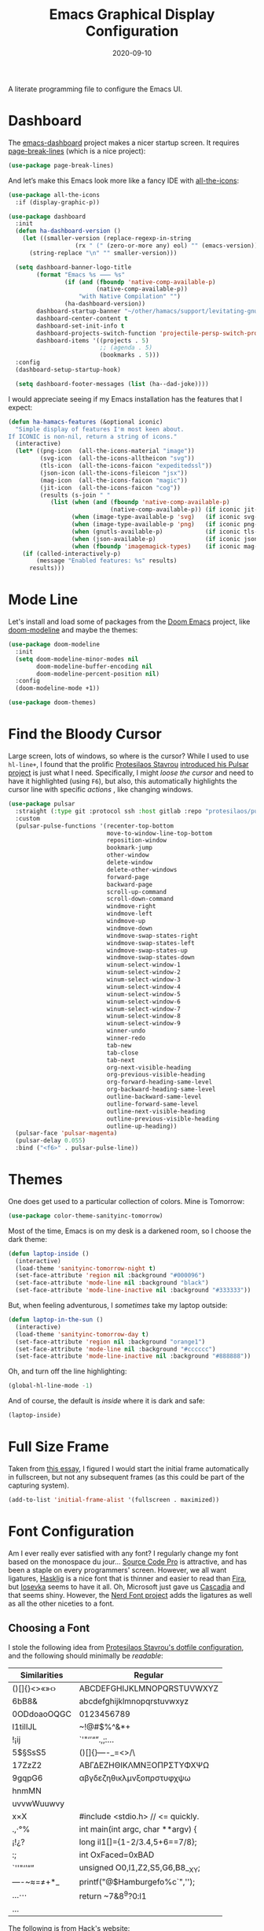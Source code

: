 #+TITLE:  Emacs Graphical Display Configuration
#+AUTHOR: Howard X. Abrams
#+DATE:   2020-09-10
#+FILETAGS: :emacs:

A literate programming file to configure the Emacs UI.

#+BEGIN_SRC emacs-lisp :exports none
  ;;; ha-display --- Emacs UI configuration. -*- lexical-binding: t; -*-
  ;;
  ;; © 2020-2022 Howard X. Abrams
  ;;   This work is licensed under a Creative Commons Attribution 4.0 International License.
  ;;   See http://creativecommons.org/licenses/by/4.0/
  ;;
  ;; Author: Howard X. Abrams <http://gitlab.com/howardabrams>
  ;; Maintainer: Howard X. Abrams
  ;; Created: September 10, 2020
  ;;
  ;; This file is not part of GNU Emacs.
  ;;
  ;; *NB:* Do not edit this file. Instead, edit the original literate file at:
  ;;           ~/other/hamacs/ha-display.org
  ;;       Using `find-file-at-point', and tangle the file to recreate this one .
  ;;
  ;;; Code:
#+END_SRC
* Dashboard
The [[https://github.com/emacs-dashboard/emacs-dashboard][emacs-dashboard]] project makes a nicer startup screen. It requires [[https://github.com/purcell/page-break-lines][page-break-lines]] (which is a nice project):
#+BEGIN_SRC emacs-lisp
  (use-package page-break-lines)
#+END_SRC

And let’s make this Emacs look more like a fancy IDE with [[https://github.com/domtronn/all-the-icons.el][all-the-icons]]:
#+BEGIN_SRC emacs-lisp
  (use-package all-the-icons
    :if (display-graphic-p))
#+END_SRC

#+BEGIN_SRC emacs-lisp
  (use-package dashboard
    :init
    (defun ha-dashboard-version ()
      (let ((smaller-version (replace-regexp-in-string
                     (rx " (" (zero-or-more any) eol) "" (emacs-version))))
        (string-replace "\n" "" smaller-version)))

    (setq dashboard-banner-logo-title
          (format "Emacs %s ⸺ %s"
                  (if (and (fboundp 'native-comp-available-p)
                           (native-comp-available-p))
                      "with Native Compilation" "")
                  (ha-dashboard-version))
          dashboard-startup-banner "~/other/hamacs/support/levitating-gnu.png"
          dashboard-center-content t
          dashboard-set-init-info t
          dashboard-projects-switch-function 'projectile-persp-switch-project
          dashboard-items '((projects . 5)
                            ;; (agenda . 5)
                            (bookmarks . 5)))
    :config
    (dashboard-setup-startup-hook)

    (setq dashboard-footer-messages (list (ha--dad-joke))))
#+END_SRC

I would appreciate seeing if my Emacs installation has the features that I expect:
#+BEGIN_SRC emacs-lisp
  (defun ha-hamacs-features (&optional iconic)
    "Simple display of features I'm most keen about.
  If ICONIC is non-nil, return a string of icons."
    (interactive)
    (let* ((png-icon  (all-the-icons-material "image"))
           (svg-icon  (all-the-icons-alltheicon "svg"))
           (tls-icon  (all-the-icons-faicon "expeditedssl"))
           (json-icon (all-the-icons-fileicon "jsx"))
           (mag-icon  (all-the-icons-faicon "magic"))
           (jit-icon  (all-the-icons-faicon "cog"))
           (results (s-join " "
              (list (when (and (fboundp 'native-comp-available-p)
                               (native-comp-available-p)) (if iconic jit-icon "Native-Compilation"))
                    (when (image-type-available-p 'svg)   (if iconic svg-icon "SVG"))
                    (when (image-type-available-p 'png)   (if iconic png-icon "PNG"))
                    (when (gnutls-available-p)            (if iconic tls-icon "TLS"))
                    (when (json-available-p)              (if iconic json-icon "JSON"))
                    (when (fboundp 'imagemagick-types)    (if iconic mag-icon "ImageMagick"))))))
      (if (called-interactively-p)
          (message "Enabled features: %s" results)
        results)))
#+END_SRC
* Mode Line
Let's install and load some of packages from the [[https://github.com/hlissner/doom-emacs][Doom Emacs]] project, like [[https://github.com/seagle0128/doom-modeline][doom-modeline]] and maybe the themes:
#+BEGIN_SRC emacs-lisp
  (use-package doom-modeline
    :init
    (setq doom-modeline-minor-modes nil
          doom-modeline-buffer-encoding nil
          doom-modeline-percent-position nil)
    :config
    (doom-modeline-mode +1))

  (use-package doom-themes)
#+END_SRC
* Find the Bloody Cursor
Large screen, lots of windows, so where is the cursor? While I used to use =hl-line+=, I found that the prolific [[https://protesilaos.com/][Protesilaos Stavrou]] [[https://protesilaos.com/codelog/2022-03-14-emacs-pulsar-demo/][introduced his Pulsar project]] is just what I need. Specifically, I might /loose the cursor/ and need to have it highlighted (using ~F6~), but also, this automatically highlights the cursor line with specific /actions/ , like changing windows.

#+BEGIN_SRC emacs-lisp
  (use-package pulsar
    :straight (:type git :protocol ssh :host gitlab :repo "protesilaos/pulsar")
    :custom
    (pulsar-pulse-functions '(recenter-top-bottom
                              move-to-window-line-top-bottom
                              reposition-window
                              bookmark-jump
                              other-window
                              delete-window
                              delete-other-windows
                              forward-page
                              backward-page
                              scroll-up-command
                              scroll-down-command
                              windmove-right
                              windmove-left
                              windmove-up
                              windmove-down
                              windmove-swap-states-right
                              windmove-swap-states-left
                              windmove-swap-states-up
                              windmove-swap-states-down
                              winum-select-window-1
                              winum-select-window-2
                              winum-select-window-3
                              winum-select-window-4
                              winum-select-window-5
                              winum-select-window-6
                              winum-select-window-7
                              winum-select-window-8
                              winum-select-window-9
                              winner-undo
                              winner-redo
                              tab-new
                              tab-close
                              tab-next
                              org-next-visible-heading
                              org-previous-visible-heading
                              org-forward-heading-same-level
                              org-backward-heading-same-level
                              outline-backward-same-level
                              outline-forward-same-level
                              outline-next-visible-heading
                              outline-previous-visible-heading
                              outline-up-heading))
    (pulsar-face 'pulsar-magenta)
    (pulsar-delay 0.055)
    :bind ("<f6>" . pulsar-pulse-line))
#+END_SRC
* Themes
One does get used to a particular collection of colors. Mine is Tomorrow:
#+BEGIN_SRC emacs-lisp
(use-package color-theme-sanityinc-tomorrow)
#+END_SRC
Most of the time, Emacs is on my desk is a darkened room, so I choose the dark theme:

#+BEGIN_SRC emacs-lisp
(defun laptop-inside ()
  (interactive)
  (load-theme 'sanityinc-tomorrow-night t)
  (set-face-attribute 'region nil :background "#000096")
  (set-face-attribute 'mode-line nil :background "black")
  (set-face-attribute 'mode-line-inactive nil :background "#333333"))
#+END_SRC

But, when feeling adventurous, I /sometimes/ take my laptop outside:

#+BEGIN_SRC emacs-lisp
(defun laptop-in-the-sun ()
  (interactive)
  (load-theme 'sanityinc-tomorrow-day t)
  (set-face-attribute 'region nil :background "orange1")
  (set-face-attribute 'mode-line nil :background "#cccccc")
  (set-face-attribute 'mode-line-inactive nil :background "#888888"))
#+END_SRC

Oh, and turn off the line highlighting:

#+BEGIN_SRC emacs-lisp
(global-hl-line-mode -1)
#+END_SRC

And of course, the default is /inside/ where it is dark and safe:

#+BEGIN_SRC emacs-lisp
(laptop-inside)
#+END_SRC
* Full Size Frame

Taken from [[https://emacsredux.com/blog/2020/12/04/maximize-the-emacs-frame-on-startup/][this essay]], I figured I would start the initial frame automatically in fullscreen, but not any subsequent frames (as this could be part of the capturing system).

#+BEGIN_SRC emacs-lisp :tangle no
(add-to-list 'initial-frame-alist '(fullscreen . maximized))
#+END_SRC

* Font Configuration
Am I ever really ever satisfied with any font? I regularly change my font based on the monospace du jour... [[http://blogs.adobe.com/typblography/2012/09/source-code-pro.html][Source Code Pro]] is attractive, and has been a staple on every programmers' screen. However, we all want ligatures, [[https://github.com/i-tu/Hasklig][Hasklig]] is a nice font that is thinner and easier to read than [[https://github.com/tonsky/FiraCode][Fira]], but [[https://typeof.net/Iosevka/][Iosevka]] seems to have it all. Oh, Microsoft just gave us [[https://docs.microsoft.com/en-us/windows/terminal/cascadia-code][Cascadia]] and that seems shiny. However, the [[https://github.com/ryanoasis/nerd-fonts][Nerd Font project]] adds the ligatures as well as all the other niceties to a font.
** Choosing a Font
I stole the following idea from [[https://protesilaos.com/dotemacs/#h:9035a1ed-e988-4731-89a5-0d9e302c3dea][Protesilaos Stavrou's dotfile configuration]], and the following should minimally be /readable/:
  | Similarities | Regular                    |
  |--------------+----------------------------|
  | ()[]{}<>«»‹› | ABCDEFGHIJKLMNOPQRSTUVWXYZ |
  | 6bB8&        | abcdefghijklmnopqrstuvwxyz |
  | 0ODdoaoOQGC  | 0123456789                 |
  | I1tilIJL     | ~!@#$%^&*+                 |
  | !¡ij         | `'"‘’“”.,;:…               |
  | 5$§SsS5      | ()[]{}—-_=<>/\             |
  | 17ZzZ2       | ΑΒΓΔΕΖΗΘΙΚΛΜΝΞΟΠΡΣΤΥΦΧΨΩ   |
  | 9gqpG6       | αβγδεζηθικλμνξοπρστυφχψω   |
  | hnmMN        |                            |
  | uvvwWuuwvy   |                            |
  | x×X          |  #include <stdio.h> // <= quickly.                              |
  | .,·°%        |  int main(int argc, char **argv) {                             |
  | ¡!¿?         |    long il1[]={1-2/3.4,5+6==7/8};                              |
  | :;           |    int OxFaced=0xBAD||"[{(CQUINE";                             |
  | `''"‘’“”     |    unsigned O0,l1,Z2,S5,G6,B8__XY;                              |
  | —-~≈=≠+*_    |    printf("@$Hamburgefo%c`",'\n');                             |
  | …⋯           |    return ~7&8^9?0:l1|!"j->k+=*w";                              |
  | ...          |                            |


The following is from [[https://source-foundry.github.io/Hack/font-specimen.html][Hack's website]]:
#+BEGIN_SRC c
//  The four boxing wizards jump
#include <stdio.h> // <= quickly.
int main(int argc, char **argv) {
  long il1[]={1-2/3.4,5+6==7/8};
  int OxFaced=0xBAD||"[{(CQUINE";
  unsigned O0,l1,Z2,S5,G6,B8__XY;
  printf("@$Hamburgefo%c`",'\n');
  return ~7&8^9?0:l1|!"j->k+=*w";
}
#+END_SRC

To install a font, I use the following command on my Mac:
#+BEGIN_SRC sh
brew tap homebrew/cask-fonts
brew install --cask font-hack-nerd-font
#+END_SRC
** Specifying a Font
My /current/ favorite font is actually the top list of fonts that may be installed on my system (they usually are):
#+BEGIN_SRC emacs-lisp
  (defvar ha-fixed-font
    (when window-system
      (cond
       ((x-list-fonts "Hack Nerd Font") "Hack Nerd Font")
       ((x-list-fonts "Cousine Nerd Font") "Cousine Nerd Font")
       ((x-list-fonts "Iosevka Nerd Font") "Iosevka Nerd Font")
       ((x-list-fonts "Iosevka")           "Iosevka")
       ((x-list-fonts "FantasqueSansMono Nerd Font") "FantasqueSansMono Nerd Font")
       ((x-list-fonts "Monoid Nerd Font")  "Monoid Nerd Font")
       ((x-list-fonts "Hasklig")           "Hasklig")
       ((x-list-fonts "Cascadia Code PL")  "Cascadia Code PL")
       ((x-list-fonts "Source Code Pro")   "Source Code Pro")
       ((x-list-fonts "Anonymous Pro")     "Anonymous Pro")
       (t "monospaced")))
    "My fixed width font based on what is installed, `nil' if not defined.")
#+END_SRC

Force something as well:
#+BEGIN_SRC emacs-lisp :tangle no
(setq ha-fixed-font "Hack Nerd Font")
#+END_SRC

I probably don't need to have such a ranking system, as chances are really good that I'll have all of them installed. Still.
#+BEGIN_SRC emacs-lisp
(defvar ha-variable-font
  (when window-system
    (cond ((x-list-fonts "Overpass")        "Overpass")
          ((x-list-fonts "Source Sans Pro") "Source Sans Pro")
          ((x-list-fonts "Lucida Grande")   "Lucida Grande")
          ((x-list-fonts "Verdana")         "Verdana")
          ((x-family-fonts "Sans Serif")    "Sans Serif")
          (nil (warn "Cannot find a Sans Serif Font.  Install Source Sans Pro."))))
  "My variable width font available to org-mode files and whatnot.")
#+END_SRC

Simple function that gives me the font information based on the size I need.  Recently updated after reading [[https://protesilaos.com/codelog/2020-09-05-emacs-note-mixed-font-heights/][this essay]], as I wanted my =fixed-pitch= to scale along with my =variable-pitch= font.

#+BEGIN_SRC emacs-lisp
  (defun ha-set-favorite-font-size (size)
    "Set the default font size as well as equalize the fixed and variable fonts."
    (let ((fav-font (format "%s-%d" ha-fixed-font size)))
      (set-face-attribute 'default nil :font fav-font)
      (set-face-attribute 'fixed-pitch nil :family ha-fixed-font :inherit 'default :height 1.0)
      (set-face-attribute 'variable-pitch nil :family ha-variable-font :inherit 'default :height 1.2)))
#+END_SRC

Define /interactive/ functions to quickly adjusting the font size based on my computing scenario:

#+BEGIN_SRC emacs-lisp
  (defun ha-mac-monitor-fontsize ()
    "Quickly set reset my font size when I connect my laptop to a monitor on a Mac."
    (interactive)
    (ha-set-favorite-font-size 16))

  (defun ha-linux-monitor-fontsize ()
    "Quickly set reset my font size when I connect my laptop to a monitor on Linux."
    (interactive)
    (ha-set-favorite-font-size 12))

  (defun ha-mac-laptop-fontsize ()
    "Quickly set reset my font size when I disconnect my laptop to a monitor from a Mac."
    (interactive)
    (ha-set-favorite-font-size 32))

  (defun ha-linux-laptop-fontsize ()
    "Quickly set reset my font size when I disconnect my laptop to a monitor from Linux."
    (interactive)
    (ha-set-favorite-font-size 14))

  (defun ha-imac-fontsize ()
    "Quickly set reset my font size when I am on my iMac."
    (interactive)
    (ha-set-favorite-font-size 16))
#+END_SRC

Which font to choose?

#+BEGIN_SRC emacs-lisp
  (defun font-monitor-size-default ()
    "Set the default size according to my preference."
    (interactive)
    (cond
     ((eq system-type 'gnu/linux)         (ha-linux-monitor-fontsize))
     ((s-starts-with? "imac" system-name) (ha-imac-fontsize))
     (t                                   (ha-mac-monitor-fontsize))))

  (defun font-laptop-size-default ()
    "Set the default size according to my preference."
    (interactive)
    (if (eq system-type 'gnu/linux)
        (ha-linux-laptop-fontsize)
      (ha-mac-laptop-fontsize)))

  (font-monitor-size-default)
#+END_SRC
** Zooming or Increasing Font Size
Do we want to increase the size of font in a single window (using =text-scale-increase=), or globally (using my new =font-size-increase=)?

Increase or decrease the set size of the face:
#+BEGIN_SRC emacs-lisp
  (defun font-size-adjust (delta)
    "Adjust the current frame's font size.
  DELTA would be something like 1 or -1."
    (interactive "nFont size difference: ")
    (when (null delta) (setq delta 1))

    (let* ((font-family (face-attribute 'default :font))
           (font-size   (font-get font-family :size))
           (new-size    (+ delta font-size)))
      (ha-set-favorite-font-size new-size)))

  (defun font-size-increase ()
     "Increase the `default' font size of all frames."
     (interactive)
     (font-size-adjust 1))

  (defun font-size-decrease ()
     "Decrease the `default' font size of all frames."
     (interactive)
     (font-size-adjust -1))
#+END_SRC
And some keybindings to call them:
#+BEGIN_SRC emacs-lisp
  (global-set-key (kbd "s-+") 'font-size-increase)
  (global-set-key (kbd "s-=") 'font-size-increase)
  (global-set-key (kbd "s--") 'font-size-decrease)
  (global-set-key (kbd "s-0") 'font-size-monitor-default)
  (global-set-key (kbd "s-9") 'font-size-laptop-default)
#+END_SRC

* Emojis, Icons and Whatnot
In Emacs 28.1, we have better Unicode 14 support. Which means, we need to install [[https://github.com/googlefonts/noto-emoji][Noto Color Emoji]]. Currently, my systems, seems to work just fine, but I’m leaving this code here in case I have issues, as I might use what Apple supplies when on a Mac (thanks [[http://xahlee.info/emacs/emacs/emacs_list_and_set_font.html][Xah Lee]]):
#+BEGIN_SRC emacs-lisp
;; set font for symbols
(set-fontset-font t 'symbol
 (cond
  ((string-equal system-type "darwin")
   (cond
    ((member "Apple Symbols" (font-family-list)) "Apple Symbols")))
  ((string-equal system-type "gnu/linux")
   (cond
    ((member "Symbola" (font-family-list)) "Symbola")))))

;; set font for emoji (should come after setting symbols)
(set-fontset-font t 'emoji
 (cond
  ((member "Apple Color Emoji" (font-family-list)) "Apple Color Emoji")
  ((member "Noto Color Emoji" (font-family-list)) "Noto Color Emoji")
  ((member "Symbola" (font-family-list)) "Symbola")))
#+END_SRC
Test this out: 😄 😱 😸 👸 👽 🙋

Not use what I'm doing with the [[https://github.com/domtronn/all-the-icons.el][all-the-icons]] package, but the Doom Modeline uses much of this.
#+BEGIN_SRC emacs-lisp
(use-package all-the-icons)
#+END_SRC
*Note:* Install everything with the function, =all-the-icons-install-fonts=.
* Ligatures

Seems like getting ligatures to work in Emacs has been a Holy Grail. On Mac, I've used special builds that have hacks, but now with Emacs 27 and Harfbuzz, I should be able to get --> to look like it should.

#+BEGIN_SRC emacs-lisp :tangle no
(setq prettify-symbols-unprettify-at-point 'right-edge)

(global-prettify-symbols-mode +1)
(prettify-symbols-mode +1)
#+END_SRC

Note, in Doom, is appears we have a =ligatures= module.
We'll start using that instead, but changing it in [[file:general-programming.org][general-programming]] file.

* Technical Artifacts :noexport:

Let's provide a name so that the file can be required:

#+BEGIN_SRC emacs-lisp :exports none
(provide 'ha-display)
;;; ha-display.el ends here
#+END_SRC

Before you can build this on a new system, make sure that you put the cursor over any of these properties, and hit: ~C-c C-c~

#+DESCRIPTION: A literate programming file to configure the Emacs UI.

#+PROPERTY:    header-args:sh :tangle no
#+PROPERTY:    header-args:emacs-lisp :tangle yes
#+PROPERTY:    header-args    :results none :eval no-export :comments no :mkdirp yes

#+OPTIONS:     num:nil toc:nil todo:nil tasks:nil tags:nil date:nil
#+OPTIONS:     skip:nil author:nil email:nil creator:nil timestamp:nil
#+INFOJS_OPT:  view:nil toc:nil ltoc:t mouse:underline buttons:0 path:http://orgmode.org/org-info.js
